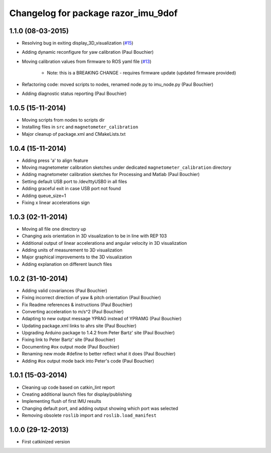 ^^^^^^^^^^^^^^^^^^^^^^^^^^^^^^^^^^^^
Changelog for package razor_imu_9dof
^^^^^^^^^^^^^^^^^^^^^^^^^^^^^^^^^^^^

1.1.0 (08-03-2015)
------------------
* Resolving bug in exiting display_3D_visualization (`#15 <https://github.com/KristofRobot/razor_imu_9dof/issues/15>`_)
* Adding dynamic reconfigure for yaw calibration (Paul Bouchier)
* Moving calibration values from firmware to ROS yaml file (`#13 <https://github.com/KristofRobot/razor_imu_9dof/issues/13>`_)

    * Note: this is a BREAKING CHANGE - requires firmware update (updated firmware provided)
    
* Refactoring code: moved scripts to nodes, renamed node.py to imu_node.py (Paul Bouchier)
* Adding diagnostic status reporting (Paul Bouchier)

1.0.5 (15-11-2014)
------------------
* Moving scripts from nodes to scripts dir
* Installing files in ``src`` and ``magnetometer_calibration``
* Major cleanup of package.xml and CMakeLists.txt

1.0.4 (15-11-2014)
------------------
* Adding press 'a' to align feature
* Moving magnetometer calibration sketches under dedicated ``magnetometer_calibration`` directory
* Adding magnetometer calibration sketches for Processing and Matlab (Paul Bouchier)
* Setting default USB port to /dev/ttyUSB0 in all files
* Adding graceful exit in case USB port not found
* Adding queue_size=1
* Fixing x linear accelerations sign

1.0.3 (02-11-2014)
------------------
* Moving all file one directory up
* Changing axis orientation in 3D visualization to be in line with REP 103
* Additional output of linear accelerationa and angular velocity in 3D visualization 
* Adding units of measurement to 3D visualization
* Major graphical improvements to the 3D visualization
* Adding explanation on different launch files

1.0.2 (31-10-2014)
------------------
* Adding valid covariances (Paul Bouchier)
* Fixing incorrect direction of yaw & pitch orientation (Paul Bouchier)
* Fix Readme references & instructions (Paul Bouchier)
* Converting acceleration to m/s^2 (Paul Bouchier)
* Adapting to new output message YPRAG instead of YPRAMG (Paul Bouchier)
* Updating package.xml links to ahrs site (Paul Bouchier)
* Upgrading Arduino package to 1.4.2 from Peter Bartz' site (Paul Bouchier)
* Fixing link to Peter Bartz' site (Paul Bouchier)
* Documenting #ox output mode (Paul Bouchier)
* Renaming new mode #define to better reflect what it does (Paul Bouchier) 
* Adding #ox output mode back into Peter's code (Paul Bouchier)

1.0.1 (15-03-2014)
------------------
* Cleaning up code based on catkin_lint report
* Creating additional launch files for display/publishing
* Implementing flush of first IMU results
* Changing default port, and adding output showing which port was selected
* Removing obsolete ``roslib`` import and ``roslib.load_manifest``

1.0.0 (29-12-2013)
------------------
* First catkinized version
